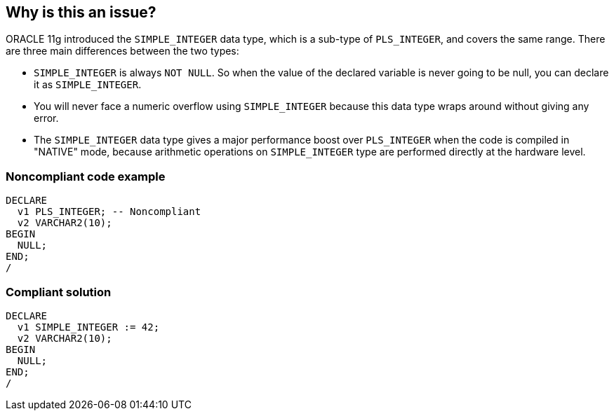 == Why is this an issue?

ORACLE 11g introduced the ``++SIMPLE_INTEGER++`` data type, which is a sub-type of ``++PLS_INTEGER++``, and covers the same range. There are three main differences between the two types:

* ``++SIMPLE_INTEGER++`` is always ``++NOT NULL++``. So when the value of the declared variable is never going to be null, you can declare it as ``++SIMPLE_INTEGER++``.
* You will never face a numeric overflow using ``++SIMPLE_INTEGER++`` because this data type wraps around without giving any error.
* The ``++SIMPLE_INTEGER++`` data type gives a major performance boost over ``++PLS_INTEGER++`` when the code is compiled in "NATIVE" mode, because arithmetic operations on ``++SIMPLE_INTEGER++`` type are performed directly at the hardware level.


=== Noncompliant code example

[source,sql]
----
DECLARE
  v1 PLS_INTEGER; -- Noncompliant
  v2 VARCHAR2(10);
BEGIN
  NULL;
END;
/
----


=== Compliant solution

[source,sql]
----
DECLARE
  v1 SIMPLE_INTEGER := 42;
  v2 VARCHAR2(10);
BEGIN
  NULL;
END;
/
----


ifdef::env-github,rspecator-view[]

'''
== Implementation Specification
(visible only on this page)

=== Message

Convert this variable to a "SIMPLE_INTEGER".


'''
== Comments And Links
(visible only on this page)

=== on 27 Jul 2017, 13:50:22 Ann Campbell wrote:
\[~michal.budzowski] there is a clash between this rule and RSPEC-4081, but RSPEC-4081 wasn't on by default. Nonetheless, I've removed this one from the default profile.

endif::env-github,rspecator-view[]
